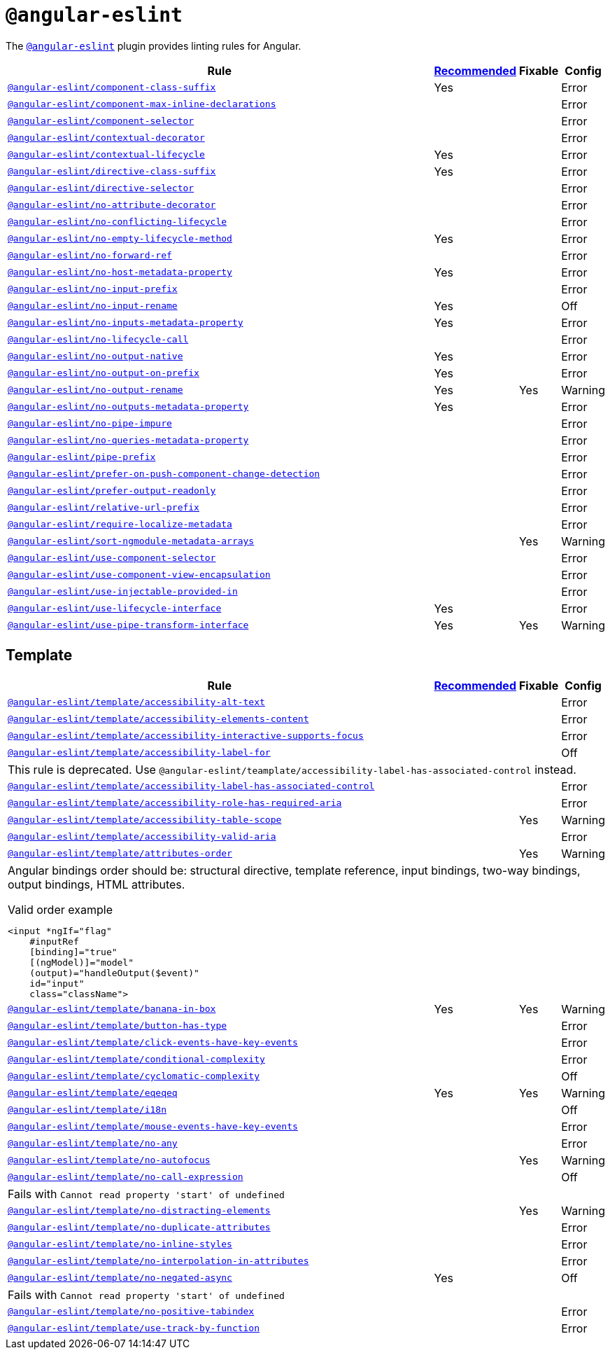 = `@angular-eslint`

The `link:https://github.com/angular-eslint/angular-eslint[@angular-eslint]` plugin provides linting rules for Angular.

[cols="~,1,1,1"]
|===
| Rule | https://github.com/angular-eslint/angular-eslint/blob/main/packages/eslint-plugin/src/configs/recommended.json[Recommended] | Fixable | Config

| `link:https://github.com/angular-eslint/angular-eslint/blob/main/packages/eslint-plugin/docs/rules/component-class-suffix.md[@angular-eslint/component-class-suffix]`
| Yes
|
| Error

| `link:https://github.com/angular-eslint/angular-eslint/blob/main/packages/eslint-plugin/docs/rules/component-max-inline-declarations.md[@angular-eslint/component-max-inline-declarations]`
|
|
| Error

| `link:https://github.com/angular-eslint/angular-eslint/blob/main/packages/eslint-plugin/docs/rules/component-selector.md[@angular-eslint/component-selector]`
|
|
| Error

| `link:https://github.com/angular-eslint/angular-eslint/blob/main/packages/eslint-plugin/docs/rules/contextual-decorator.md[@angular-eslint/contextual-decorator]`
|
|
| Error

| `link:https://github.com/angular-eslint/angular-eslint/blob/main/packages/eslint-plugin/docs/rules/contextual-lifecycle.md[@angular-eslint/contextual-lifecycle]`
| Yes
|
| Error

| `link:https://github.com/angular-eslint/angular-eslint/blob/main/packages/eslint-plugin/docs/rules/directive-class-suffix.md[@angular-eslint/directive-class-suffix]`
| Yes
|
| Error

| `link:https://github.com/angular-eslint/angular-eslint/blob/main/packages/eslint-plugin/docs/rules/directive-selector.md[@angular-eslint/directive-selector]`
|
|
| Error

| `link:https://github.com/angular-eslint/angular-eslint/blob/main/packages/eslint-plugin/docs/rules/no-attribute-decorator.md[@angular-eslint/no-attribute-decorator]`
|
|
| Error

| `link:https://github.com/angular-eslint/angular-eslint/blob/main/packages/eslint-plugin/docs/rules/no-conflicting-lifecycle.md[@angular-eslint/no-conflicting-lifecycle]`
|
|
| Error

| `link:https://github.com/angular-eslint/angular-eslint/blob/main/packages/eslint-plugin/docs/rules/no-empty-lifecycle-method.md[@angular-eslint/no-empty-lifecycle-method]`
| Yes
|
| Error

| `link:https://github.com/angular-eslint/angular-eslint/blob/main/packages/eslint-plugin/docs/rules/no-forward-ref.md[@angular-eslint/no-forward-ref]`
|
|
| Error

| `link:https://github.com/angular-eslint/angular-eslint/blob/main/packages/eslint-plugin/docs/rules/no-host-metadata-property.md[@angular-eslint/no-host-metadata-property]`
| Yes
|
| Error

| `link:https://github.com/angular-eslint/angular-eslint/blob/main/packages/eslint-plugin/docs/rules/no-input-prefix.md[@angular-eslint/no-input-prefix]`
|
|
| Error

| `link:https://github.com/angular-eslint/angular-eslint/blob/main/packages/eslint-plugin/docs/rules/no-input-rename.md[@angular-eslint/no-input-rename]`
| Yes
|
| Off

| `link:https://github.com/angular-eslint/angular-eslint/blob/main/packages/eslint-plugin/docs/rules/no-inputs-metadata-property.md[@angular-eslint/no-inputs-metadata-property]`
| Yes
|
| Error

| `link:https://github.com/angular-eslint/angular-eslint/blob/main/packages/eslint-plugin/docs/rules/no-lifecycle-call.md[@angular-eslint/no-lifecycle-call]`
|
|
| Error

| `link:https://github.com/angular-eslint/angular-eslint/blob/main/packages/eslint-plugin/docs/rules/no-output-native.md[@angular-eslint/no-output-native]`
| Yes
|
| Error

| `link:https://github.com/angular-eslint/angular-eslint/blob/main/packages/eslint-plugin/docs/rules/no-output-on-prefix.md[@angular-eslint/no-output-on-prefix]`
| Yes
|
| Error

| `link:https://github.com/angular-eslint/angular-eslint/blob/main/packages/eslint-plugin/docs/rules/no-output-rename.md[@angular-eslint/no-output-rename]`
| Yes
| Yes
| Warning

| `link:https://github.com/angular-eslint/angular-eslint/blob/main/packages/eslint-plugin/docs/rules/no-outputs-metadata-property.md[@angular-eslint/no-outputs-metadata-property]`
| Yes
|
| Error

| `link:https://github.com/angular-eslint/angular-eslint/blob/main/packages/eslint-plugin/docs/rules/no-pipe-impure.md[@angular-eslint/no-pipe-impure]`
|
|
| Error

| `link:https://github.com/angular-eslint/angular-eslint/blob/main/packages/eslint-plugin/docs/rules/no-queries-metadata-property.md[@angular-eslint/no-queries-metadata-property]`
|
|
| Error

| `link:https://github.com/angular-eslint/angular-eslint/blob/main/packages/eslint-plugin/docs/rules/pipe-prefix.md[@angular-eslint/pipe-prefix]`
|
|
| Error

| `link:https://github.com/angular-eslint/angular-eslint/blob/main/packages/eslint-plugin/docs/rules/prefer-on-push-component-change-detection.md[@angular-eslint/prefer-on-push-component-change-detection]`
|
|
| Error

| `link:https://github.com/angular-eslint/angular-eslint/blob/main/packages/eslint-plugin/docs/rules/prefer-output-readonly.md[@angular-eslint/prefer-output-readonly]`
|
|
| Error

| `link:https://github.com/angular-eslint/angular-eslint/blob/main/packages/eslint-plugin/docs/rules/relative-url-prefix.md[@angular-eslint/relative-url-prefix]`
|
|
| Error

| `link:https://github.com/angular-eslint/angular-eslint/blob/main/packages/eslint-plugin/docs/rules/require-localize-metadata.md[@angular-eslint/require-localize-metadata]`
|
|
| Error

| `link:https://github.com/angular-eslint/angular-eslint/blob/main/packages/eslint-plugin/docs/rules/sort-ngmodule-metadata-arrays.md[@angular-eslint/sort-ngmodule-metadata-arrays]`
|
| Yes
| Warning

| `link:https://github.com/angular-eslint/angular-eslint/blob/main/packages/eslint-plugin/docs/rules/use-component-selector.md[@angular-eslint/use-component-selector]`
|
|
| Error

| `link:https://github.com/angular-eslint/angular-eslint/blob/main/packages/eslint-plugin/docs/rules/use-component-view-encapsulation.md[@angular-eslint/use-component-view-encapsulation]`
|
|
| Error

| `link:https://github.com/angular-eslint/angular-eslint/blob/main/packages/eslint-plugin/docs/rules/use-injectable-provided-in.md[@angular-eslint/use-injectable-provided-in]`
|
|
| Error

| `link:https://github.com/angular-eslint/angular-eslint/blob/main/packages/eslint-plugin/docs/rules/use-lifecycle-interface.md[@angular-eslint/use-lifecycle-interface]`
| Yes
|
| Error

| `link:https://github.com/angular-eslint/angular-eslint/blob/main/packages/eslint-plugin/docs/rules/use-pipe-transform-interface.md[@angular-eslint/use-pipe-transform-interface]`
| Yes
| Yes
| Warning

|===


== Template

[cols="~,1,1,1"]
|===
| Rule | https://github.com/angular-eslint/angular-eslint/blob/main/packages/eslint-plugin-template/src/configs/recommended.json[Recommended] | Fixable | Config

| `link:https://github.com/angular-eslint/angular-eslint/blob/main/packages/eslint-plugin-template/docs/rules/accessibility-alt-text.md[@angular-eslint/template/accessibility-alt-text]`
|
|
| Error

| `link:https://github.com/angular-eslint/angular-eslint/blob/main/packages/eslint-plugin-template/docs/rules/accessibility-elements-content.md[@angular-eslint/template/accessibility-elements-content]`
|
|
| Error

| `link:https://github.com/angular-eslint/angular-eslint/blob/main/packages/eslint-plugin-template/docs/rules/accessibility-interactive-supports-focus.md[@angular-eslint/template/accessibility-interactive-supports-focus]`
|
|
| Error

| `link:https://github.com/angular-eslint/angular-eslint/blob/main/packages/eslint-plugin-template/docs/rules/accessibility-label-for.md[@angular-eslint/template/accessibility-label-for]`
|
|
| Off
4+| This rule is deprecated. Use `@angular-eslint/teamplate/accessibility-label-has-associated-control` instead.

| `link:https://github.com/angular-eslint/angular-eslint/blob/main/packages/eslint-plugin-template/docs/rules/accessibility-label-has-associated-control.md[@angular-eslint/template/accessibility-label-has-associated-control]`
|
|
| Error

| `link:https://github.com/angular-eslint/angular-eslint/blob/main/packages/eslint-plugin-template/docs/rules/accessibility-role-has-required-aria.md[@angular-eslint/template/accessibility-role-has-required-aria]`
|
|
| Error

| `link:https://github.com/angular-eslint/angular-eslint/blob/main/packages/eslint-plugin-template/docs/rules/accessibility-table-scope.md[@angular-eslint/template/accessibility-table-scope]`
|
| Yes
| Warning

| `link:https://github.com/angular-eslint/angular-eslint/blob/main/packages/eslint-plugin-template/docs/rules/accessibility-valid-aria.md[@angular-eslint/template/accessibility-valid-aria]`
|
|
| Error

| `link:https://github.com/angular-eslint/angular-eslint/blob/main/packages/eslint-plugin-template/docs/rules/attributes-order.md[@angular-eslint/template/attributes-order]`
|
| Yes
| Warning
4+a| Angular bindings order should be: structural directive, template reference, input bindings, two-way bindings, output bindings, HTML attributes.

.Valid order example
[source,typescript]
----
<input *ngIf="flag"
    #inputRef
    [binding]="true"
    [(ngModel)]="model"
    (output)="handleOutput($event)"
    id="input"
    class="className">
----

| `link:https://github.com/angular-eslint/angular-eslint/blob/main/packages/eslint-plugin-template/docs/rules/banana-in-box.md[@angular-eslint/template/banana-in-box]`
| Yes
| Yes
| Warning

| `link:https://github.com/angular-eslint/angular-eslint/blob/main/packages/eslint-plugin-template/docs/rules/button-has-type.md[@angular-eslint/template/button-has-type]`
|
|
| Error

| `link:https://github.com/angular-eslint/angular-eslint/blob/main/packages/eslint-plugin-template/docs/rules/click-events-have-key-events.md[@angular-eslint/template/click-events-have-key-events]`
|
|
| Error

| `link:https://github.com/angular-eslint/angular-eslint/blob/main/packages/eslint-plugin-template/docs/rules/conditional-complexity.md[@angular-eslint/template/conditional-complexity]`
|
|
| Error

| `link:https://github.com/angular-eslint/angular-eslint/blob/main/packages/eslint-plugin-template/docs/rules/cyclomatic-complexity.md[@angular-eslint/template/cyclomatic-complexity]`
|
|
| Off

| `link:https://github.com/angular-eslint/angular-eslint/blob/main/packages/eslint-plugin-template/docs/rules/eqeqeq.md[@angular-eslint/template/eqeqeq]`
| Yes
| Yes
| Warning

| `link:https://github.com/angular-eslint/angular-eslint/blob/main/packages/eslint-plugin-template/docs/rules/i18n.md[@angular-eslint/template/i18n]`
|
|
| Off

| `link:https://github.com/angular-eslint/angular-eslint/blob/main/packages/eslint-plugin-template/docs/rules/mouse-events-have-key-events.md[@angular-eslint/template/mouse-events-have-key-events]`
|
|
| Error

| `link:https://github.com/angular-eslint/angular-eslint/blob/main/packages/eslint-plugin-template/docs/rules/no-any.md[@angular-eslint/template/no-any]`
|
|
| Error

| `link:https://github.com/angular-eslint/angular-eslint/blob/main/packages/eslint-plugin-template/docs/rules/no-autofocus.md[@angular-eslint/template/no-autofocus]`
|
| Yes
| Warning

| `link:https://github.com/angular-eslint/angular-eslint/blob/main/packages/eslint-plugin-template/docs/rules/no-call-expression.md[@angular-eslint/template/no-call-expression]`
|
|
| Off
4+| Fails with `Cannot read property 'start' of undefined`

| `link:https://github.com/angular-eslint/angular-eslint/blob/main/packages/eslint-plugin-template/docs/rules/no-distracting-elements.md[@angular-eslint/template/no-distracting-elements]`
|
| Yes
| Warning

| `link:https://github.com/angular-eslint/angular-eslint/blob/main/packages/eslint-plugin-template/docs/rules/no-duplicate-attributes.md[@angular-eslint/template/no-duplicate-attributes]`
|
|
| Error

| `link:https://github.com/angular-eslint/angular-eslint/blob/main/packages/eslint-plugin-template/docs/rules/no-inline-styles.md[@angular-eslint/template/no-inline-styles]`
|
|
| Error

| `link:https://github.com/angular-eslint/angular-eslint/blob/main/packages/eslint-plugin-template/docs/rules/no-interpolation-in-attributes.md[@angular-eslint/template/no-interpolation-in-attributes]`
|
|
| Error

| `link:https://github.com/angular-eslint/angular-eslint/blob/main/packages/eslint-plugin-template/docs/rules/no-negated-async.md[@angular-eslint/template/no-negated-async]`
| Yes
|
| Off
4+| Fails with `Cannot read property 'start' of undefined`

| `link:https://github.com/angular-eslint/angular-eslint/blob/main/packages/eslint-plugin-template/docs/rules/no-positive-tabindex.md[@angular-eslint/template/no-positive-tabindex]`
|
|
| Error

| `link:https://github.com/angular-eslint/angular-eslint/blob/main/packages/eslint-plugin-template/docs/rules/use-track-by-function.md[@angular-eslint/template/use-track-by-function]`
|
|
| Error

|===
